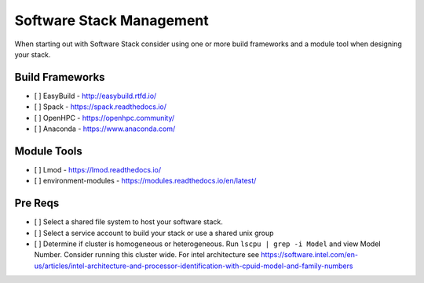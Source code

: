 Software Stack Management
==========================

When starting out with Software Stack consider using one or more build frameworks and a module tool when designing your stack.

Build Frameworks
-----------------
- [ ] EasyBuild - http://easybuild.rtfd.io/
- [ ] Spack - https://spack.readthedocs.io/
- [ ] OpenHPC - https://openhpc.community/
- [ ] Anaconda - https://www.anaconda.com/

Module Tools
--------------

- [ ] Lmod - https://lmod.readthedocs.io/
- [ ] environment-modules - https://modules.readthedocs.io/en/latest/

Pre Reqs
--------

- [ ] Select a shared file system to host your software stack. 
- [ ] Select a service account to build your stack or use a shared unix group 
- [ ] Determine if cluster is homogeneous or heterogeneous. Run ``lscpu | grep -i Model`` and view Model Number. Consider running this cluster wide. For intel architecture see https://software.intel.com/en-us/articles/intel-architecture-and-processor-identification-with-cpuid-model-and-family-numbers
